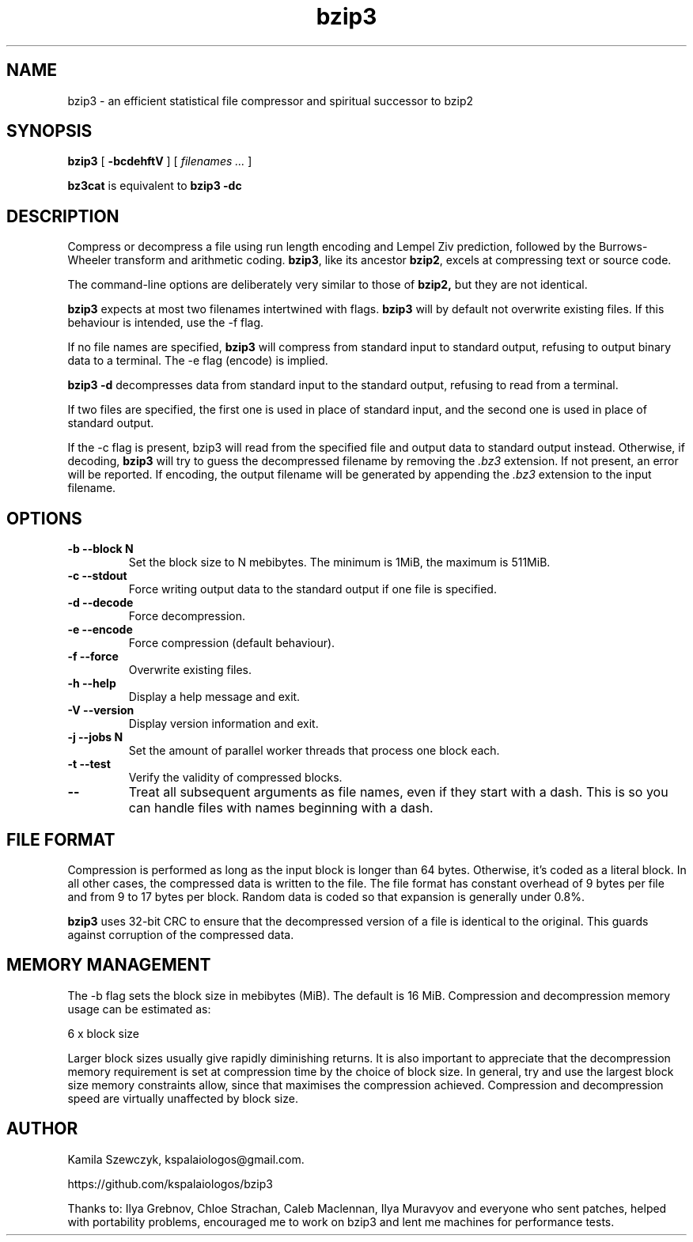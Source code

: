 .TH bzip3 1
.SH NAME
bzip3 \- an efficient statistical file compressor and spiritual successor to bzip2

.SH SYNOPSIS
.B bzip3
.RB [ " \-bcdehftV " ]
[
.I "filenames \&..."
]
.
.P
.B bz3cat
is equivalent to
.B bzip3 \-dc
.SH DESCRIPTION
Compress or decompress a file using run length encoding and Lempel Ziv
prediction, followed by the Burrows-Wheeler transform and arithmetic coding.
.BR bzip3 ,
like its ancestor
.BR bzip2 ,
excels at compressing text or source code.

The command-line options are deliberately very similar to
those of
.BR bzip2,
but they are not identical.
.PP
.BR bzip3
expects at most two filenames intertwined with flags.
.BR bzip3
will by default not overwrite existing files.
If this behaviour is intended, use the \-f flag.

If no file names are specified,
.BR bzip3
will compress from standard input to standard output, refusing
to output binary data to a terminal. The \-e flag (encode) is implied.

.BR bzip3
.B \-d
decompresses data from standard input to the standard output,
refusing to read from a terminal.

If two files are specified, the first one is used in place of
standard input, and the second one is used in place of standard
output.

If the \-c flag is present, bzip3 will read from the specified
file and output data to standard output instead. Otherwise, if decoding,
.BR bzip3
will try to guess the decompressed filename by removing the
.I .bz3
extension. If not present, an error will be reported. If encoding,
the output filename will be generated by appending the
.I .bz3
extension to the input filename.

.SH OPTIONS
.TP
.B \-b --block N
Set the block size to N mebibytes. The minimum is 1MiB, the maximum is 511MiB.
.TP
.B \-c --stdout
Force writing output data to the standard output if one file is specified.
.TP
.B \-d --decode
Force decompression.
.TP
.B \-e --encode
Force compression (default behaviour).
.TP
.B \-f --force
Overwrite existing files.
.TP
.B \-h --help
Display a help message and exit.
.TP
.B \-V --version
Display version information and exit.
.TP
.B \-j --jobs N
Set the amount of parallel worker threads that process one block each.
.TP
.B \-t --test
Verify the validity of compressed blocks.
.TP
.B \--
Treat all subsequent arguments as file names, even if they start with a dash.
This is so you can handle files with names beginning with a dash.
.SH FILE FORMAT

Compression is performed as long as the input block is longer than 64 bytes.
Otherwise, it's coded as a literal block. In all other cases, the compressed data
is written to the file. The file format has constant overhead of 9 bytes per
file and from 9 to 17 bytes per block. Random data is coded so that expansion
is generally under 0.8%.

.BR bzip3
uses 32-bit CRC to ensure that the decompressed version of a file is
identical to the original. This guards against corruption of the
compressed data. 

.SH MEMORY MANAGEMENT

The \-b flag sets the block size in mebibytes (MiB). The default is 16 MiB.
Compression and decompression memory usage can be estimated as:

       6 x block size

Larger block sizes usually give rapidly diminishing returns.
It is also important to appreciate that the decompression memory
requirement is set at compression time by the choice of block size.
In general, try and use the largest block size memory constraints allow,
since that maximises the compression achieved.  Compression and
decompression speed are virtually unaffected by block size.

.SH AUTHOR
Kamila Szewczyk, kspalaiologos@gmail.com.

https://github.com/kspalaiologos/bzip3

Thanks to: Ilya Grebnov, Chloe Strachan, Caleb Maclennan, Ilya Muravyov and everyone
who sent patches, helped with portability problems, encouraged me to work on bzip3
and lent me machines for performance tests.
